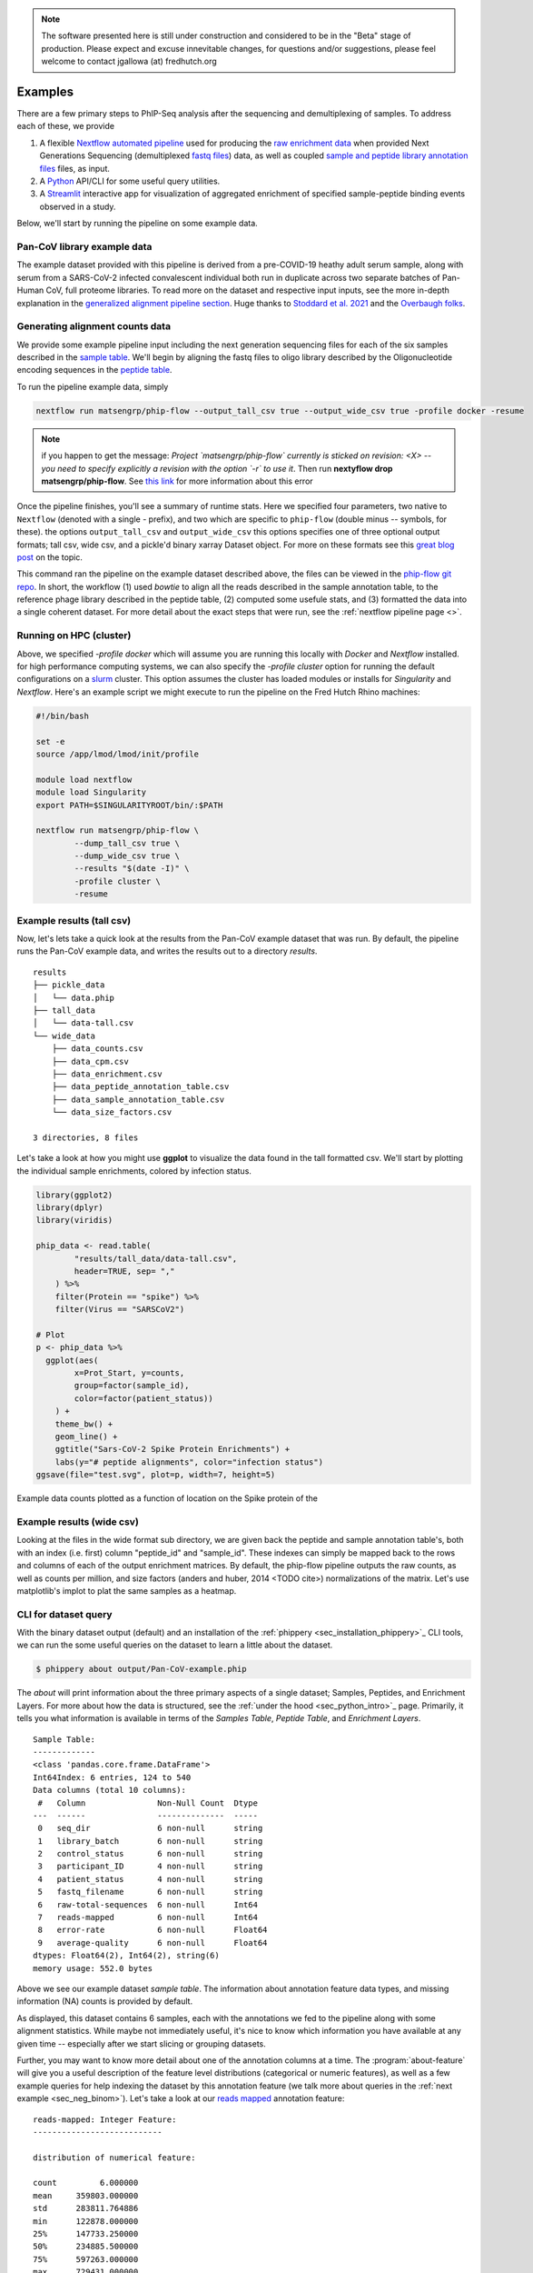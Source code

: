 
.. note:: The software presented here is still under construction and 
    considered to be in the "Beta" stage of production. 
    Please expect and excuse innevitable changes, 
    for questions and/or suggestions, please feel welcome 
    to contact jgallowa (at) fredhutch.org


.. _sec_quick_start:

========
Examples
========

There are a few primary steps to PhIP-Seq analysis after the sequencing and
demultiplexing of samples. To address each of these, we provide

1.  A flexible `Nextflow automated pipeline <https://www.nextflow.io/>`_ 
    used for producing the 
    `raw enrichment data <TODO>`_ when provided 
    Next Generations Sequencing (demultiplexed `fastq files <TODO>`_) data, 
    as well as coupled `sample and peptide library annotation files <TODO>`_ 
    files, as input.

2.  A `Python <http://www.python.org/>`_ API/CLI for some useful query utilities.

3.  A `Streamlit <https://streamlit.io/>`_ interactive app for visualization 
    of aggregated enrichment of specified 
    sample-peptide binding events observed in a study.

Below, we'll start by running the pipeline on some example data.

.. _sec_soup_nutz:

Pan-CoV library example data
++++++++++++++++++++++++++++

.. below, we start with walk through a `example dataset <TODO>`_ which highlights the major
  steps involved in the workflow we typically suggest. 
  For brevity, the example does not go into much detail -- for more about each of the
  three steps described below, you may
  refer to the respective
  :ref:`Alignments Pipeline <sec_pipeline_intro>`,
  :ref:`Command Line Interface <sec_cli_intro>`, or
  :ref:`Interactive Visualization <sec_viz_intro>` pages.

The example dataset provided with this pipeline
is derived from a pre-COVID-19 heathy adult serum
sample, along with serum from a SARS-CoV-2 infected convalescent individual
both run in duplicate across two separate batches of Pan-Human CoV, full
proteome libraries. To read more on the dataset and respective input
inputs, see the more in-depth explanation in the 
`generalized alignment pipeline section <TODO>`_.
Huge thanks to
`Stoddard et al. 2021 <https://www.cell.com/cell-reports/fulltext/S2211-1247(21)00506-4?_returnURL=https%3A%2F%2Flinkinghub.elsevier.com%2Fretrieve%2Fpii%2FS2211124721005064%3Fshowall%3Dtrue>`_ and the 
`Overbaugh folks <TODO>`_.

.. _sec_align_soup_nutz:

Generating alignment counts data
++++++++++++++++++++++++++++++++

We provide some example pipeline input including the next generation
sequencing files for each of the six samples described
in the `sample table <https://github.com/matsengrp/phip-flow-template/blob/main/Pan-CoV-example-ds/sample_table.csv>`_. We'll begin by aligning 
the fastq files to oligo library described by the 
Oligonucleotide encoding sequences in the 
`peptide table <https://github.com/matsengrp/phip-flow-template/blob/main/Pan-CoV-example-ds/peptide_table.csv>`_.

.. _sec_clone_template:

To run the pipeline example data, simply

.. code-block::

    nextflow run matsengrp/phip-flow --output_tall_csv true --output_wide_csv true -profile docker -resume

.. note::
    if you happen to get the message: *Project `matsengrp/phip-flow` currently is sticked on revision: <X> -- you need to specify explicitly a revision with the option `-r` to use it*. 
    Then run **nextyflow drop matsengrp/phip-flow**.
    See `this link <https://nf-co.re/usage/troubleshooting#warning-about-sticked-on-revision>`_ for more information about this error

Once the pipeline finishes, you'll see a summary of runtime stats.
Here we specified four parameters, two native to ``Nextflow`` 
(denoted with a single `-` prefix), and two which are specific to 
``phip-flow`` (double minus `--` symbols, for these).
the options ``output_tall_csv`` and ``output_wide_csv`` this options specifies one
of three optional output formats; tall csv, wide csv, and a pickle'd
binary xarray Dataset object. For more on these formats see this 
`great blog post <https://medium.com/w2hds/wide-tall-data-formats-423331ab5991>`_ 
on the topic.

This command ran the pipeline on the example dataset 
described above, the files can be viewed in the
`phip-flow git repo <https://github.com/matsengrp/phip-flow/tree/41_bin/data/pan-cov-example>`_.
In short, the workflow (1) used `bowtie` to align all the reads described in the 
sample annotation table, to the reference phage library described in the 
peptide table, (2) computed some usefule stats, and (3) formatted the data
into a single coherent dataset.
For more detail about the exact steps that were run, 
see the :ref:`nextflow pipeline page <>`.

Running on HPC (cluster)
++++++++++++++++++++++++

Above, we specified `-profile docker` which will assume you are running
this locally with *Docker* and *Nextflow* installed. 
for high performance computing systems, we can also specify
the `-profile cluster` option for running the default configurations
on a `slurm <https://slurm.schedmd.com/documentation.html>`_ cluster.
This option assumes the cluster has loaded modules or installs for 
*Singularity* and *Nextflow*. Here's an example script we might execute to run
the pipeline on the Fred Hutch Rhino machines:

.. code-block:: bash

    #!/bin/bash

    set -e
    source /app/lmod/lmod/init/profile

    module load nextflow
    module load Singularity
    export PATH=$SINGULARITYROOT/bin/:$PATH

    nextflow run matsengrp/phip-flow \
            --dump_tall_csv true \
            --dump_wide_csv true \
            --results "$(date -I)" \
            -profile cluster \
            -resume


Example results (tall csv)
++++++++++++++++++++++++++


Now, let's lets take a quick 
look at the results from the Pan-CoV example dataset that was run.
By default, the pipeline runs the Pan-CoV example data,
and writes the results out to a directory *results*.

::

  results
  ├── pickle_data
  │   └── data.phip
  ├── tall_data
  │   └── data-tall.csv
  └── wide_data
      ├── data_counts.csv
      ├── data_cpm.csv
      ├── data_enrichment.csv
      ├── data_peptide_annotation_table.csv
      ├── data_sample_annotation_table.csv
      └── data_size_factors.csv
  
  3 directories, 8 files
  
Let's take a look at how you might use **ggplot**
to visualize the data found in the tall formatted csv.
We'll start by plotting the individual sample enrichments, colored by
infection status.

.. code-block:: R

  library(ggplot2)
  library(dplyr)
  library(viridis)
  
  phip_data <- read.table(
          "results/tall_data/data-tall.csv", 
          header=TRUE, sep= ","
      ) %>%
      filter(Protein == "spike") %>%
      filter(Virus == "SARSCoV2") 
  
  # Plot
  p <- phip_data %>%
    ggplot(aes(
          x=Prot_Start, y=counts, 
          group=factor(sample_id), 
          color=factor(patient_status))
      ) +
      theme_bw() +
      geom_line() +
      ggtitle("Sars-CoV-2 Spike Protein Enrichments") +
      labs(y="# peptide alignments", color="infection status")
  ggsave(file="test.svg", plot=p, width=7, height=5)


.. figure:: images/example_counts.svg
  :width: 700
  :alt: example results
  :align: center

  Example data counts plotted as a function of location on the Spike
  protein of the 

Example results (wide csv)
++++++++++++++++++++++++++

Looking at the files in the wide format sub directory, we are given back the
peptide and sample annotation table's, both 
with an index (i.e. first) column "peptide_id" and "sample_id".
These indexes can simply be mapped back to the rows and columns
of each of the output enrichment matrices.
By default, the phip-flow pipeline outputs the raw counts, as well as
counts per million, and size factors (anders and huber, 2014 <TODO cite>)
normalizations of the matrix.
Let's use matplotlib's implot to plat the same samples as a heatmap.

.. code-block:: python3
  
    


.. _sec_cli_soup_nutz:

CLI for dataset query
+++++++++++++++++++++

With the binary dataset output (default)
and an installation of
the :ref:`phippery <sec_installation_phippery>`_ CLI tools,
we can run the some useful queries on the dataset to learn a little
about the dataset.

.. For all types of analysis outside of read alignment and visualization, 
  we recommend using the Command Line Interface (CLI) accessed using the 
  :program:`phippery` command.
  First, we'll take a look at the dataset using the 
  :program:`about` subcommand.

.. code-block::

  $ phippery about output/Pan-CoV-example.phip

The `about` will print information about 
the three primary aspects of a single dataset; Samples, Peptides, and Enrichment
Layers. For more about how the data is structured, 
see the :ref:`under the hood <sec_python_intro>`_ page.
Primarily, it tells you what information is available in terms of the 
`Samples Table`,
`Peptide Table`,
and `Enrichment Layers`.

::

  Sample Table:
  -------------
  <class 'pandas.core.frame.DataFrame'>
  Int64Index: 6 entries, 124 to 540
  Data columns (total 10 columns):
   #   Column               Non-Null Count  Dtype
  ---  ------               --------------  -----
   0   seq_dir              6 non-null      string
   1   library_batch        6 non-null      string
   2   control_status       6 non-null      string
   3   participant_ID       4 non-null      string
   4   patient_status       4 non-null      string
   5   fastq_filename       6 non-null      string
   6   raw-total-sequences  6 non-null      Int64
   7   reads-mapped         6 non-null      Int64
   8   error-rate           6 non-null      Float64
   9   average-quality      6 non-null      Float64
  dtypes: Float64(2), Int64(2), string(6)
  memory usage: 552.0 bytes

Above we see our example dataset `sample table`. 
The information about
annotation feature data types, and missing information (NA) counts 
is provided by default.

As displayed, this dataset contains 6 samples, 
each with the annotations we fed to the pipeline
along with some alignment statistics.
While maybe not immediately useful, it's nice to know
which information you have available at any given time --
especially after we start slicing or grouping datasets. 

Further, you may want to know more detail about one of the annotation columns
at a time. The :program:`about-feature` will give you a useful description 
of the feature level distributions (categorical or numeric features), as well
as a few example queries for help indexing the dataset by this annotation feature
(we talk more about queries in the :ref:`next example <sec_neg_binom>`).
Let's take a look at our 
`reads mapped <http://www.htslib.org/doc/samtools-stats.html>`_ 
annotation feature:

::
  
  reads-mapped: Integer Feature:
  ---------------------------
  
  distribution of numerical feature:
  
  count         6.000000
  mean     359803.000000
  std      283811.764886
  min      122878.000000
  25%      147733.250000
  50%      234885.500000
  75%      597263.000000
  max      729431.000000
  Name: reads-mapped, dtype: float64
  
  
  Some example query statements:
  ------------------------------
  
  > "reads-mapped >= 359803"
  
  > "reads-mapped <= 359803"
  
  > "(reads-mapped >= 147733) and (reads-mapped <= 234885)"


.. Tip:: run `phippery -h` for a list of possible Commands. Additionally, you can run
    

.. _sec_viz_soup_nutz:

Run the Visalization app
++++++++++++++++++++++++

Now that we have computed some normalizations on our samples, 
we can go ahead and use the binary dataset as input to the interactive
visualization app. Running the command below will open the all in your browser
search for all valid binary xarray formatted datasets in the current working
directory for visualization. 
Currently, you need to have the `.phip` binary file from above
in the same working directory where you cloned the streamlit app.
Navigate to the directory where you cloned
`phip-flow <https://github.com/matsengrp/phip-viz>`_ repository,
and createp a 
`symlink <https://kb.iu.edu/d/abbe>`_ 
to the binary `.phip` file. 

.. code-block::
    
    ln -s ../phip-flow-template/Pan-CoV-example-ds/output/Pan-CoV-example.phip ./
    streamlit run streamlit-app.py

The app will fire up your default (or most recently opened) browser
and you're ready to make your first visualizations!
